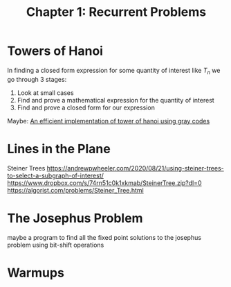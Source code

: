 #+TITLE: Chapter 1: Recurrent Problems

* Towers of Hanoi

In finding a closed form expression for some quantity of interest like $T_n$ we go through 3 stages:

1. Look at small cases
2. Find and prove a mathematical expression for the quantity of interest
3. Find and prove a closed form for our expression

Maybe: [[https://issuu.com/grdjournals/docs/12][An efficient implementation of tower of hanoi using gray codes]]

* Lines in the Plane

Steiner Trees
https://andrewpwheeler.com/2020/08/21/using-steiner-trees-to-select-a-subgraph-of-interest/
https://www.dropbox.com/s/74rn51c0k1xkmab/SteinerTree.zip?dl=0
https://algorist.com/problems/Steiner_Tree.html

* The Josephus Problem
maybe a program to find all the fixed point solutions to the josephus problem using bit-shift operations

* Warmups

